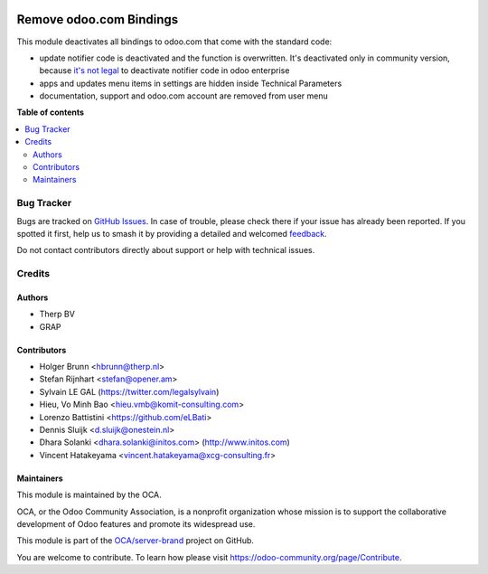 .. image:: https://odoo-community.org/readme-banner-image
   :target: https://odoo-community.org/get-involved?utm_source=readme
   :alt: Odoo Community Association

========================
Remove odoo.com Bindings
========================

.. 
   !!!!!!!!!!!!!!!!!!!!!!!!!!!!!!!!!!!!!!!!!!!!!!!!!!!!
   !! This file is generated by oca-gen-addon-readme !!
   !! changes will be overwritten.                   !!
   !!!!!!!!!!!!!!!!!!!!!!!!!!!!!!!!!!!!!!!!!!!!!!!!!!!!
   !! source digest: sha256:96cbb7a95c5ce05e1b01f7059b78c6a28bdf577056de5ebd52d3763ee19116c1
   !!!!!!!!!!!!!!!!!!!!!!!!!!!!!!!!!!!!!!!!!!!!!!!!!!!!

.. |badge1| image:: https://img.shields.io/badge/maturity-Beta-yellow.png
    :target: https://odoo-community.org/page/development-status
    :alt: Beta
.. |badge2| image:: https://img.shields.io/badge/license-AGPL--3-blue.png
    :target: http://www.gnu.org/licenses/agpl-3.0-standalone.html
    :alt: License: AGPL-3
.. |badge3| image:: https://img.shields.io/badge/github-OCA%2Fserver--brand-lightgray.png?logo=github
    :target: https://github.com/OCA/server-brand/tree/19.0/disable_odoo_online
    :alt: OCA/server-brand
.. |badge4| image:: https://img.shields.io/badge/weblate-Translate%20me-F47D42.png
    :target: https://translation.odoo-community.org/projects/server-brand-19-0/server-brand-19-0-disable_odoo_online
    :alt: Translate me on Weblate
.. |badge5| image:: https://img.shields.io/badge/runboat-Try%20me-875A7B.png
    :target: https://runboat.odoo-community.org/builds?repo=OCA/server-brand&target_branch=19.0
    :alt: Try me on Runboat

|badge1| |badge2| |badge3| |badge4| |badge5|

This module deactivates all bindings to odoo.com that come with the
standard code:

- update notifier code is deactivated and the function is overwritten.
  It's deactivated only in community version, because `it's not
  legal <https://www.odoo.com/documentation/user/12.0/legal/terms/enterprise.html#customer-obligations>`__
  to deactivate notifier code in odoo enterprise
- apps and updates menu items in settings are hidden inside Technical
  Parameters
- documentation, support and odoo.com account are removed from user menu

**Table of contents**

.. contents::
   :local:

Bug Tracker
===========

Bugs are tracked on `GitHub Issues <https://github.com/OCA/server-brand/issues>`_.
In case of trouble, please check there if your issue has already been reported.
If you spotted it first, help us to smash it by providing a detailed and welcomed
`feedback <https://github.com/OCA/server-brand/issues/new?body=module:%20disable_odoo_online%0Aversion:%2019.0%0A%0A**Steps%20to%20reproduce**%0A-%20...%0A%0A**Current%20behavior**%0A%0A**Expected%20behavior**>`_.

Do not contact contributors directly about support or help with technical issues.

Credits
=======

Authors
-------

* Therp BV
* GRAP

Contributors
------------

- Holger Brunn <hbrunn@therp.nl>
- Stefan Rijnhart <stefan@opener.am>
- Sylvain LE GAL (https://twitter.com/legalsylvain)
- Hieu, Vo Minh Bao <hieu.vmb@komit-consulting.com>
- Lorenzo Battistini <https://github.com/eLBati>
- Dennis Sluijk <d.sluijk@onestein.nl>
- Dhara Solanki <dhara.solanki@initos.com> (http://www.initos.com)
- Vincent Hatakeyama <vincent.hatakeyama@xcg-consulting.fr>

Maintainers
-----------

This module is maintained by the OCA.

.. image:: https://odoo-community.org/logo.png
   :alt: Odoo Community Association
   :target: https://odoo-community.org

OCA, or the Odoo Community Association, is a nonprofit organization whose
mission is to support the collaborative development of Odoo features and
promote its widespread use.

This module is part of the `OCA/server-brand <https://github.com/OCA/server-brand/tree/19.0/disable_odoo_online>`_ project on GitHub.

You are welcome to contribute. To learn how please visit https://odoo-community.org/page/Contribute.
